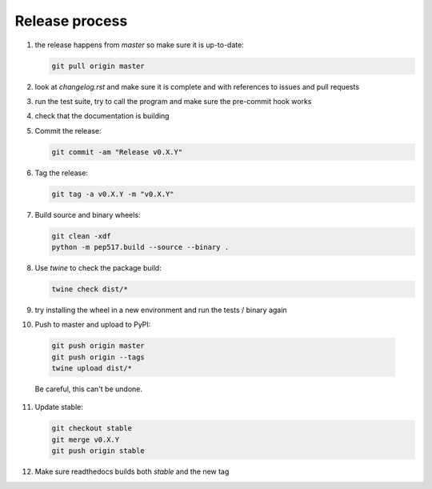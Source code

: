 Release process
===============
1. the release happens from `master` so make sure it is up-to-date:

   .. code:: sh

      git pull origin master

2. look at `changelog.rst` and make sure it is complete and with
   references to issues and pull requests

3. run the test suite, try to call the program and make sure the
   pre-commit hook works

4. check that the documentation is building

5. Commit the release:

   .. code:: sh

      git commit -am "Release v0.X.Y"

6. Tag the release:

   .. code:: sh

      git tag -a v0.X.Y -m "v0.X.Y"

7. Build source and binary wheels:

   .. code:: sh

      git clean -xdf
      python -m pep517.build --source --binary .

8. Use `twine` to check the package build:

   .. code:: sh

      twine check dist/*

9. try installing the wheel in a new environment and run the tests / binary again

10. Push to master and upload to PyPI:

   .. code:: sh

      git push origin master
      git push origin --tags
      twine upload dist/*

   Be careful, this can't be undone.
              
11. Update stable:

    .. code:: sh

       git checkout stable
       git merge v0.X.Y
       git push origin stable

12. Make sure readthedocs builds both `stable` and the new tag
